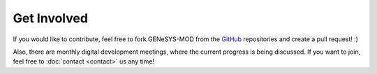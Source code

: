 Get Involved
=============

If you would like to contribute, feel free to fork GENeSYS-MOD from the `GitHub <https://github.com/GENeSYS-MOD>`_ repositories and create a pull request! :)

Also, there are monthly digital development meetings, where the current progress is being discussed. If you want to join, feel free to :doc:`contact <contact>` us any time!
